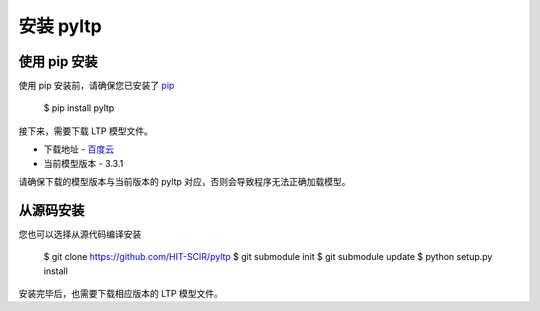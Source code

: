 安装 pyltp
===========

使用 pip 安装
-------------

使用 pip 安装前，请确保您已安装了 `pip <https://pip.pypa.io/>`_

    $ pip install pyltp

接下来，需要下载 LTP 模型文件。

* 下载地址 - `百度云 <http://pan.baidu.com/share/link?shareid=1988562907&uk=2738088569>`_
* 当前模型版本 - 3.3.1

请确保下载的模型版本与当前版本的 pyltp 对应，否则会导致程序无法正确加载模型。

从源码安装
---------

您也可以选择从源代码编译安装

    $ git clone https://github.com/HIT-SCIR/pyltp
    $ git submodule init
    $ git submodule update
    $ python setup.py install

安装完毕后，也需要下载相应版本的 LTP 模型文件。
